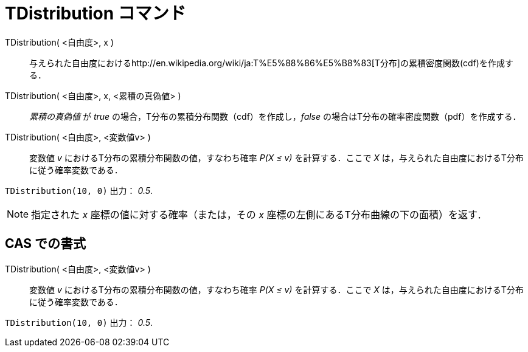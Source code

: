= TDistribution コマンド
ifdef::env-github[:imagesdir: /ja/modules/ROOT/assets/images]

TDistribution( <自由度>, x )::
  与えられた自由度におけるhttp://en.wikipedia.org/wiki/ja:T%E5%88%86%E5%B8%83[T分布]の累積密度関数(cdf)を作成する．
TDistribution( <自由度>, x, <累積の真偽値> )::
  _累積の真偽値_ が _true_ の場合，T分布の累積分布関数（cdf）を作成し，_false_
  の場合はT分布の確率密度関数（pdf）を作成する．
TDistribution( <自由度>, <変数値v> )::
  変数値 _v_ におけるT分布の累積分布関数の値，すなわち確率 _P(X ≤ v)_ を計算する．ここで _X_
  は，与えられた自由度におけるT分布に従う確率変数である．

[EXAMPLE]
====

`++TDistribution(10, 0)++` 出力： _0.5_.

====

[NOTE]
====

指定された _x_ 座標の値に対する確率（または，その _x_ 座標の左側にあるT分布曲線の下の面積）を返す．

====

== CAS での書式

TDistribution( <自由度>, <変数値v> )::
  変数値 _v_ におけるT分布の累積分布関数の値，すなわち確率 _P(X ≤ v)_ を計算する．ここで _X_
  は，与えられた自由度におけるT分布に従う確率変数である．

[EXAMPLE]
====

`++TDistribution(10, 0)++` 出力： _0.5_.

====
